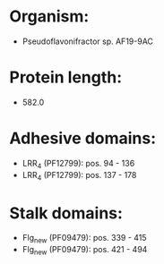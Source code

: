 * Organism:
- Pseudoflavonifractor sp. AF19-9AC
* Protein length:
- 582.0
* Adhesive domains:
- LRR_4 (PF12799): pos. 94 - 136
- LRR_4 (PF12799): pos. 137 - 178
* Stalk domains:
- Flg_new (PF09479): pos. 339 - 415
- Flg_new (PF09479): pos. 421 - 494

